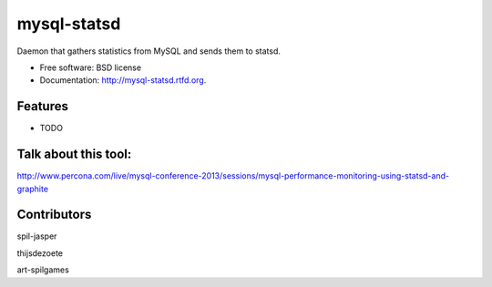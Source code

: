 ===============================
mysql-statsd
===============================

.. image:: https://badge.fury.io/py/mysql-statsd.png
    :target: http://badge.fury.io/py/mysql-statsd
    
.. image:: https://travis-ci.org/spilgames/mysql-statsd.png?branch=master
        :target: https://travis-ci.org/spilgames/mysql-statsd

.. image:: https://pypip.in/d/mysql-statsd/badge.png
        :target: https://crate.io/packages/mysql-statsd?version=latest


Daemon that gathers statistics from MySQL and sends them to statsd.

* Free software: BSD license
* Documentation: http://mysql-statsd.rtfd.org.

Features
--------

* TODO

Talk about this tool:
--------
http://www.percona.com/live/mysql-conference-2013/sessions/mysql-performance-monitoring-using-statsd-and-graphite

Contributors
--------

spil-jasper

thijsdezoete

art-spilgames
